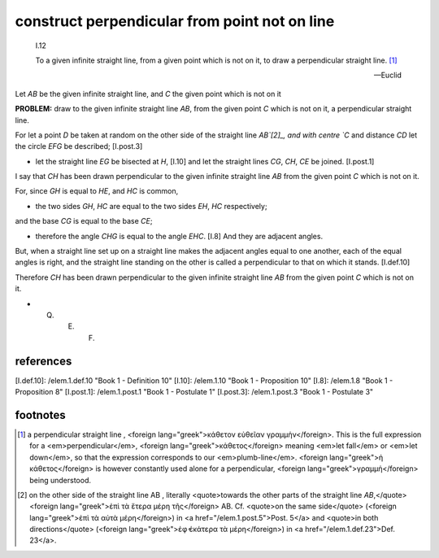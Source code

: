 .. _I.12:
.. _construct perpendicular from point not on line:

construct perpendicular from point not on line
==============================================

.. index:: construction, perpendicular

.. image:: elem.1.prop.12.png
   :align: right
   :width: 300px

..

  I.12

  To a given infinite straight line, from a given point which is not on it, to draw a perpendicular straight line. [1]_

  -- Euclid

Let `AB` be the given infinite straight line, and `C` the given point which is not on it

**PROBLEM:** draw to the given infinite straight line `AB`, from the given point `C` which is not on it, a perpendicular straight line.

For let a point `D` be taken at random on the other side of the straight line `AB`[2]_, and with centre `C` and distance `CD` let the circle `EFG` be described; [I.post.3]

- let the straight line `EG` be bisected at `H`, [I.10] and let the straight lines `CG`, `CH`, `CE` be joined. [I.post.1]

I say that `CH` has been drawn perpendicular to the given infinite straight line `AB` from the given point `C` which is not on it.

For, since `GH` is equal to `HE`, and `HC` is common,

- the two sides `GH`, `HC` are equal to the two sides `EH`, `HC` respectively;

and the base `CG` is equal to the base `CE`;

- therefore the angle `CHG` is equal to the angle `EHC`. [I.8] And they are adjacent angles.

But, when a straight line set up on a straight line makes the adjacent angles equal to one another, each of the equal angles is right, and the straight line standing on the other is called a perpendicular to that on which it stands. [I.def.10]

Therefore `CH` has been drawn perpendicular to the given infinite straight line `AB` from the given point `C` which is not on it.

- Q. E. F.

references
----------

[I.def.10]: /elem.1.def.10 "Book 1 - Definition 10"
[I.10]: /elem.1.10 "Book 1 - Proposition 10"
[I.8]: /elem.1.8 "Book 1 - Proposition 8"
[I.post.1]: /elem.1.post.1 "Book 1 - Postulate 1"
[I.post.3]: /elem.1.post.3 "Book 1 - Postulate 3"

footnotes
---------


.. [1] a perpendicular straight line
    , <foreign lang="greek">κάθετον εὐθεῖαν γραμμἡν</foreign>. This is the full expression for a <em>perpendicular</em>, <foreign lang="greek">κάθετος</foreign> meaning <em>let fall</em> or <em>let down</em>, so that the expression corresponds to our <em>plumb-line</em>. <foreign lang="greek">ἡ κάθετος</foreign> is however constantly used alone for a perpendicular, <foreign lang="greek">γραμμἡ</foreign> being understood.

.. [2] on the other side of the straight line AB
    , literally <quote>towards the other parts of the straight line `AB`,</quote> <foreign lang="greek">ἐπὶ τὰ ἕτερα μέρη τῆς</foreign> AB. Cf. <quote>on the same side</quote> (<foreign lang="greek">ἐπὶ τὰ αὐτὰ μέρη</foreign>) in <a href="/elem.1.post.5">Post. 5</a> and <quote>in both directions</quote> (<foreign lang="greek">ἐφ̓ ἑκάτερα τὰ μἑρη</foreign>) in <a href="/elem.1.def.23">Def. 23</a>.
